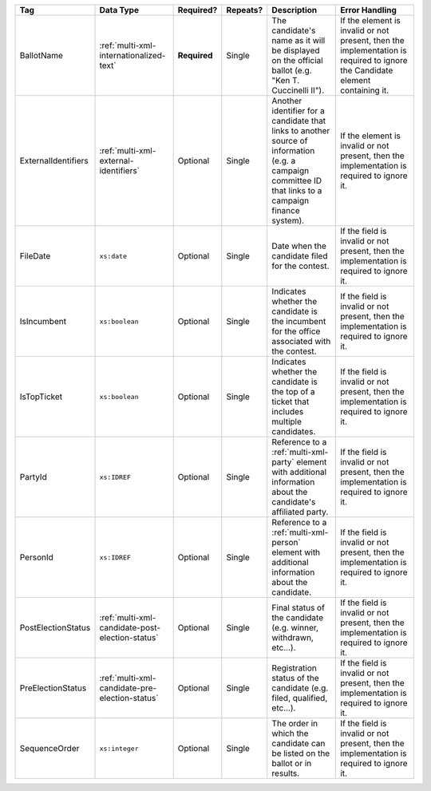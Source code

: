 .. This file is auto-generated.  Do not edit it by hand!

+---------------------+-------------------------------------------------+--------------+--------------+------------------------------------------+------------------------------------------+
| Tag                 | Data Type                                       | Required?    | Repeats?     | Description                              | Error Handling                           |
+=====================+=================================================+==============+==============+==========================================+==========================================+
| BallotName          | :ref:`multi-xml-internationalized-text`         | **Required** | Single       | The candidate's name as it will be       | If the element is invalid or not         |
|                     |                                                 |              |              | displayed on the official ballot (e.g.   | present, then the implementation is      |
|                     |                                                 |              |              | "Ken T. Cuccinelli II").                 | required to ignore the Candidate element |
|                     |                                                 |              |              |                                          | containing it.                           |
+---------------------+-------------------------------------------------+--------------+--------------+------------------------------------------+------------------------------------------+
| ExternalIdentifiers | :ref:`multi-xml-external-identifiers`           | Optional     | Single       | Another identifier for a candidate that  | If the element is invalid or not         |
|                     |                                                 |              |              | links to another source of information   | present, then the implementation is      |
|                     |                                                 |              |              | (e.g. a campaign committee ID that links | required to ignore it.                   |
|                     |                                                 |              |              | to a campaign finance system).           |                                          |
+---------------------+-------------------------------------------------+--------------+--------------+------------------------------------------+------------------------------------------+
| FileDate            | ``xs:date``                                     | Optional     | Single       | Date when the candidate filed for the    | If the field is invalid or not present,  |
|                     |                                                 |              |              | contest.                                 | then the implementation is required to   |
|                     |                                                 |              |              |                                          | ignore it.                               |
+---------------------+-------------------------------------------------+--------------+--------------+------------------------------------------+------------------------------------------+
| IsIncumbent         | ``xs:boolean``                                  | Optional     | Single       | Indicates whether the candidate is the   | If the field is invalid or not present,  |
|                     |                                                 |              |              | incumbent for the office associated with | then the implementation is required to   |
|                     |                                                 |              |              | the contest.                             | ignore it.                               |
+---------------------+-------------------------------------------------+--------------+--------------+------------------------------------------+------------------------------------------+
| IsTopTicket         | ``xs:boolean``                                  | Optional     | Single       | Indicates whether the candidate is the   | If the field is invalid or not present,  |
|                     |                                                 |              |              | top of a ticket that includes multiple   | then the implementation is required to   |
|                     |                                                 |              |              | candidates.                              | ignore it.                               |
+---------------------+-------------------------------------------------+--------------+--------------+------------------------------------------+------------------------------------------+
| PartyId             | ``xs:IDREF``                                    | Optional     | Single       | Reference to a :ref:`multi-xml-party`    | If the field is invalid or not present,  |
|                     |                                                 |              |              | element with additional information      | then the implementation is required to   |
|                     |                                                 |              |              | about the candidate's affiliated party.  | ignore it.                               |
+---------------------+-------------------------------------------------+--------------+--------------+------------------------------------------+------------------------------------------+
| PersonId            | ``xs:IDREF``                                    | Optional     | Single       | Reference to a :ref:`multi-xml-person`   | If the field is invalid or not present,  |
|                     |                                                 |              |              | element with additional information      | then the implementation is required to   |
|                     |                                                 |              |              | about the candidate.                     | ignore it.                               |
+---------------------+-------------------------------------------------+--------------+--------------+------------------------------------------+------------------------------------------+
| PostElectionStatus  | :ref:`multi-xml-candidate-post-election-status` | Optional     | Single       | Final status of the candidate (e.g.      | If the field is invalid or not present,  |
|                     |                                                 |              |              | winner, withdrawn, etc...).              | then the implementation is required to   |
|                     |                                                 |              |              |                                          | ignore it.                               |
+---------------------+-------------------------------------------------+--------------+--------------+------------------------------------------+------------------------------------------+
| PreElectionStatus   | :ref:`multi-xml-candidate-pre-election-status`  | Optional     | Single       | Registration status of the candidate     | If the field is invalid or not present,  |
|                     |                                                 |              |              | (e.g. filed, qualified, etc...).         | then the implementation is required to   |
|                     |                                                 |              |              |                                          | ignore it.                               |
+---------------------+-------------------------------------------------+--------------+--------------+------------------------------------------+------------------------------------------+
| SequenceOrder       | ``xs:integer``                                  | Optional     | Single       | The order in which the candidate can be  | If the field is invalid or not present,  |
|                     |                                                 |              |              | listed on the ballot or in results.      | then the implementation is required to   |
|                     |                                                 |              |              |                                          | ignore it.                               |
+---------------------+-------------------------------------------------+--------------+--------------+------------------------------------------+------------------------------------------+

